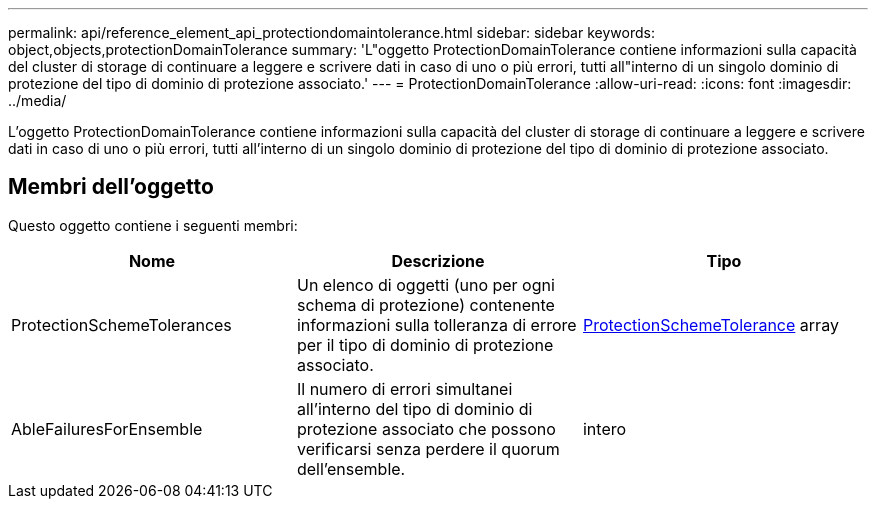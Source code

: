 ---
permalink: api/reference_element_api_protectiondomaintolerance.html 
sidebar: sidebar 
keywords: object,objects,protectionDomainTolerance 
summary: 'L"oggetto ProtectionDomainTolerance contiene informazioni sulla capacità del cluster di storage di continuare a leggere e scrivere dati in caso di uno o più errori, tutti all"interno di un singolo dominio di protezione del tipo di dominio di protezione associato.' 
---
= ProtectionDomainTolerance
:allow-uri-read: 
:icons: font
:imagesdir: ../media/


[role="lead"]
L'oggetto ProtectionDomainTolerance contiene informazioni sulla capacità del cluster di storage di continuare a leggere e scrivere dati in caso di uno o più errori, tutti all'interno di un singolo dominio di protezione del tipo di dominio di protezione associato.



== Membri dell'oggetto

Questo oggetto contiene i seguenti membri:

|===
| Nome | Descrizione | Tipo 


 a| 
ProtectionSchemeTolerances
 a| 
Un elenco di oggetti (uno per ogni schema di protezione) contenente informazioni sulla tolleranza di errore per il tipo di dominio di protezione associato.
 a| 
xref:reference_element_api_protectionschemetolerance.adoc[ProtectionSchemeTolerance] array



 a| 
AbleFailuresForEnsemble
 a| 
Il numero di errori simultanei all'interno del tipo di dominio di protezione associato che possono verificarsi senza perdere il quorum dell'ensemble.
 a| 
intero

|===